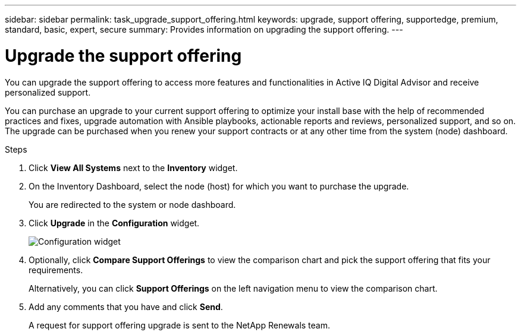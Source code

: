 ---
sidebar: sidebar
permalink: task_upgrade_support_offering.html
keywords: upgrade, support offering, supportedge, premium, standard, basic, expert, secure
summary: Provides information on upgrading the support offering.
---

= Upgrade the support offering
:toc: macro
:toclevels: 1
:hardbreaks:
:nofooter:
:icons: font
:linkattrs:
:imagesdir: ./media/

[.lead]
You can upgrade the support offering to access more features and functionalities in Active IQ Digital Advisor and receive personalized support.

You can purchase an upgrade to your current support offering to optimize your install base with the help of recommended practices and fixes, upgrade automation with Ansible playbooks, actionable reports and reviews, personalized support, and so on. The upgrade can be purchased when you renew your support contracts or at any other time from the system (node) dashboard.

.Steps
. Click *View All Systems* next to the *Inventory* widget.
. On the Inventory Dashboard, select the node (host) for which you want to purchase the upgrade.
+
You are redirected to the system or node dashboard.
+
. Click *Upgrade* in the *Configuration* widget.
+
image:Configuration widget_Support offering upgrade.PNG[Configuration widget]
+
. Optionally, click *Compare Support Offerings* to view the comparison chart and pick the support offering that fits your requirements.
+
Alternatively, you can click *Support Offerings* on the left navigation menu to view the comparison chart.
+
. Add any comments that you have and click *Send*.
+
A request for support offering upgrade is sent to the NetApp Renewals team.
+
